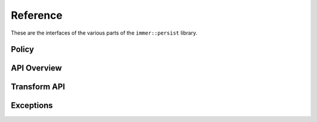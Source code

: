 Reference
=========

These are the interfaces of the various parts of the
``immer::persist`` library.

Policy
------

.. doxygengroup:: Persist-policy
   :project: immer
   :content-only:


API Overview
------------

.. doxygengroup:: persist-api
   :project: immer
   :content-only:


Transform API
---------------

.. doxygengroup:: Persist-transform
   :project: immer
   :content-only:


Exceptions
----------

.. doxygengroup:: Persist-exceptions
   :project: immer
   :content-only:
